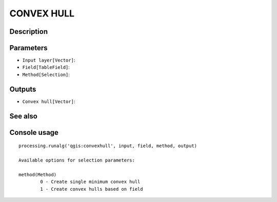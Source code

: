 CONVEX HULL
===========

Description
-----------

Parameters
----------

- ``Input layer[Vector]``:
- ``Field[TableField]``:
- ``Method[Selection]``:

Outputs
-------

- ``Convex hull[Vector]``:

See also
---------


Console usage
-------------


::

	processing.runalg('qgis:convexhull', input, field, method, output)

	Available options for selection parameters:

	method(Method)
		0 - Create single minimum convex hull
		1 - Create convex hulls based on field
